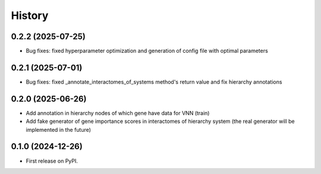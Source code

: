 =======
History
=======

0.2.2 (2025-07-25)
------------------

* Bug fixes: fixed hyperparameter optimization and generation of config file with optimal parameters

0.2.1 (2025-07-01)
------------------

* Bug fixes: fixed _annotate_interactomes_of_systems method's return value and fix hierarchy annotations

0.2.0 (2025-06-26)
------------------

* Add annotation in hierarchy nodes of which gene have data for VNN (train)
* Add fake generator of gene importance scores in interactomes of hierarchy system (the real generator will be
  implemented in the future)

0.1.0 (2024-12-26)
------------------

* First release on PyPI.
